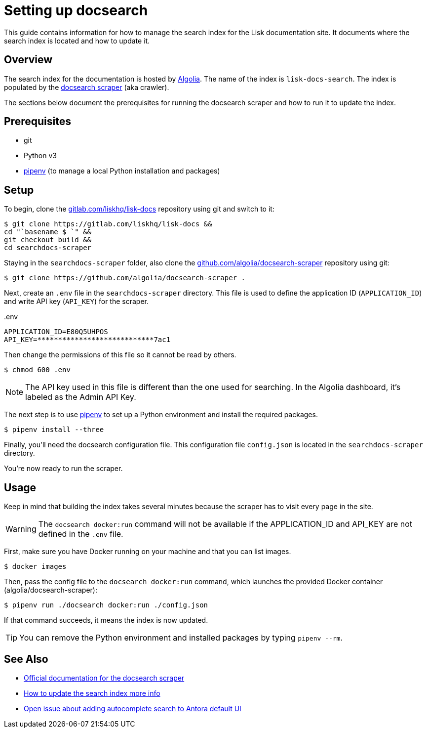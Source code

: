 = Setting up docsearch
// Settings:
:hide-uri-scheme:
:idprefix:
:idseparator: -
// Project URLs:
:url-repo: https://gitlab.com/liskhq/lisk-docs
// External URLs:
:url-algolia: https://www.algolia.com/doc/guides/getting-started/what-is-algolia/
:url-docsearch-scraper-repo: https://github.com/algolia/docsearch-scraper
:url-docsearch-scraper-docs: https://community.algolia.com/docsearch/run-your-own.html
:url-pipenv: https://pipenv.readthedocs.io/en/latest/
:url-doc-susemanager: https://github.com/SUSE/doc-susemanager/wiki/Setup-Algolia-Search-with-Antora
:url-antora-search: https://gitlab.com/antora/antora-ui-default/issues/44

This guide contains information for how to manage the search index for the Lisk documentation site.
It documents where the search index is located and how to update it.

== Overview

The search index for the documentation is hosted by {url-algolia}[Algolia].
The name of the index is `lisk-docs-search`.
The index is populated by the {url-docsearch-scraper-repo}[docsearch scraper] (aka crawler).

The sections below document the prerequisites for running the docsearch scraper and how to run it to update the index.

== Prerequisites

* git
* Python v3
* {url-pipenv}[pipenv] (to manage a local Python installation and packages)

== Setup

To begin, clone the {url-repo} repository using git and switch to it:

[subs=attributes+]
....
$ git clone {url-repo} &&
cd "`basename $_`" &&
git checkout build &&
cd searchdocs-scraper
....

Staying in the `searchdocs-scraper` folder, also clone the {url-docsearch-scraper-repo} repository using git:

[subs=attributes+]
 $ git clone {url-docsearch-scraper-repo} .

Next, create an `.env` file in the `searchdocs-scraper` directory.
This file is used to define the application ID (`APPLICATION_ID`) and write API key (`API_KEY`) for the scraper.

.{blank}.env
[source,bash]
----
APPLICATION_ID=E80Q5UHPOS
API_KEY=****************************7ac1
----

Then change the permissions of this file so it cannot be read by others.

 $ chmod 600 .env

NOTE: The API key used in this file is different than the one used for searching.
In the Algolia dashboard, it's labeled as the Admin API Key.

The next step is to use {url-pipenv}[pipenv] to set up a Python environment and install the required packages.

 $ pipenv install --three

Finally, you'll need the docsearch configuration file.
This configuration file `config.json` is located in the `searchdocs-scraper` directory.

You're now ready to run the scraper.

== Usage

Keep in mind that building the index takes several minutes because the scraper has to visit every page in the site.

WARNING: The `docsearch docker:run` command will not be available if the APPLICATION_ID and API_KEY are not defined in the `.env` file.

First, make sure you have Docker running on your machine and that you can list images.

 $ docker images

Then, pass the config file to the `docsearch docker:run` command, which launches the provided Docker container (algolia/docsearch-scraper):

 $ pipenv run ./docsearch docker:run ./config.json

If that command succeeds, it means the index is now updated.

TIP: You can remove the Python environment and installed packages by typing `pipenv --rm`.

== See Also

* {url-docsearch-scraper-docs}[Official documentation for the docsearch scraper]
* {url-doc-susemanager}[How to update the search index more info]
* {url-antora-search}[Open issue about adding autocomplete search to Antora default UI]
